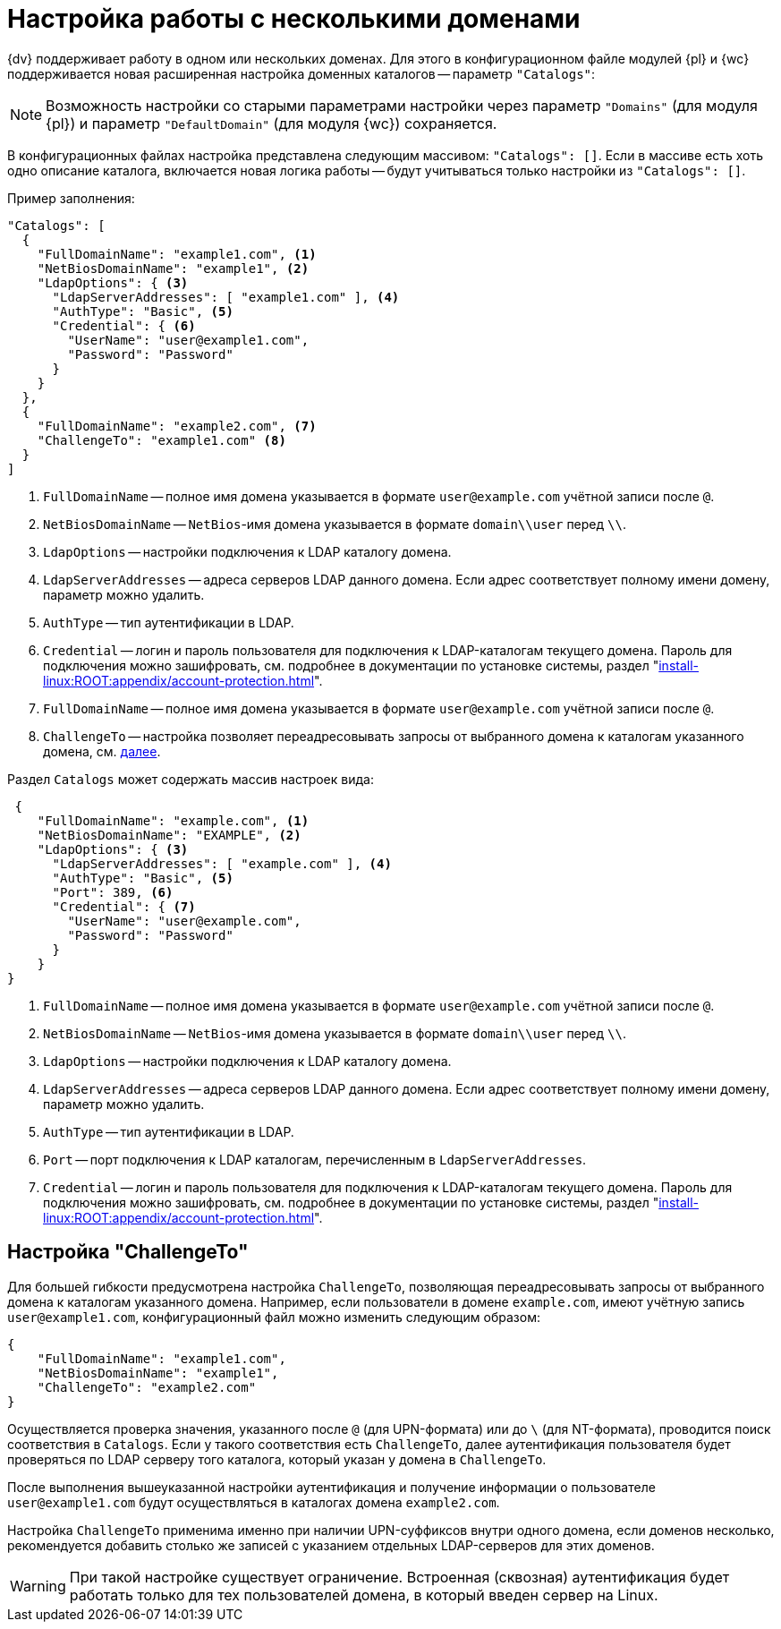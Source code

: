 = Настройка работы с несколькими доменами

{dv} поддерживает работу в одном или нескольких доменах. Для этого в конфигурационном файле модулей {pl} и {wc} поддерживается новая расширенная настройка доменных каталогов -- параметр `"Catalogs"`:

NOTE: Возможность настройки со старыми параметрами настройки через параметр `"Domains"` (для модуля {pl}) и параметр `"DefaultDomain"` (для модуля {wc}) сохраняется.

В конфигурационных файлах настройка представлена следующим массивом: `"Catalogs": []`. Если в массиве есть хоть одно описание каталога, включается новая логика работы -- будут учитываться только настройки из `"Catalogs": []`.

.Пример заполнения:
[source,json]
----
"Catalogs": [
  {
    "FullDomainName": "example1.com", <.>
    "NetBiosDomainName": "example1", <.>
    "LdapOptions": { <.>
      "LdapServerAddresses": [ "example1.com" ], <.>
      "AuthType": "Basic", <.>
      "Credential": { <.>
        "UserName": "user@example1.com",
        "Password": "Password"
      }
    }
  },
  {
    "FullDomainName": "example2.com", <.>
    "ChallengeTo": "example1.com" <.>
  }
]
----
<.> `FullDomainName` -- полное имя домена указывается в формате `user@example.com` учётной записи после `@`.
<.> `NetBiosDomainName` -- `NetBios`-имя домена указывается в формате `domain\\user` перед `\\`.
<.> `LdapOptions` -- настройки подключения к LDAP каталогу домена.
<.> `LdapServerAddresses` -- адреса серверов LDAP данного домена. Если адрес соответствует полному имени домену, параметр можно удалить.
<.> `AuthType` -- тип аутентификации в LDAP.
<.> `Credential` -- логин и пароль пользователя для подключения к LDAP-каталогам текущего домена. Пароль для подключения можно зашифровать, см. подробнее в документации по установке системы, раздел "xref:install-linux:ROOT:appendix/account-protection.adoc[]".
<.> `FullDomainName` -- полное имя домена указывается в формате `user@example.com` учётной записи после `@`.
<.> `ChallengeTo` -- настройка позволяет переадресовывать запросы от выбранного домена к каталогам указанного домена, см. <<challengeto,далее>>.

.Раздел `Catalogs` может содержать массив настроек вида:
[source,json]
----
 {
    "FullDomainName": "example.com", <.>
    "NetBiosDomainName": "EXAMPLE", <.>
    "LdapOptions": { <.>
      "LdapServerAddresses": [ "example.com" ], <.>
      "AuthType": "Basic", <.>
      "Port": 389, <.>
      "Credential": { <.>
        "UserName": "user@example.com",
        "Password": "Password"
      }
    }
}
----
<.> `FullDomainName` -- полное имя домена указывается в формате `user@example.com` учётной записи после `@`.
<.> `NetBiosDomainName` -- `NetBios`-имя домена указывается в формате `domain\\user` перед `\\`.
<.> `LdapOptions` -- настройки подключения к LDAP каталогу домена.
<.> `LdapServerAddresses` -- адреса серверов LDAP данного домена. Если адрес соответствует полному имени домену, параметр можно удалить.
<.> `AuthType` -- тип аутентификации в LDAP.
<.> `Port` -- порт подключения к LDAP каталогам, перечисленным в `LdapServerAddresses`.
<.> `Credential` -- логин и пароль пользователя для подключения к LDAP-каталогам текущего домена. Пароль для подключения можно зашифровать, см. подробнее в документации по установке системы, раздел "xref:install-linux:ROOT:appendix/account-protection.adoc[]".

[#challengeto]
== Настройка "ChallengeTo"

Для большей гибкости предусмотрена настройка `ChallengeTo`, позволяющая переадресовывать запросы от выбранного домена к каталогам указанного домена. Например, если пользователи в домене `example.com`, имеют учётную запись `user@example1.com`, конфигурационный файл можно изменить следующим образом:

[source,json]
----
{
    "FullDomainName": "example1.com",
    "NetBiosDomainName": "example1",
    "ChallengeTo": "example2.com"
}
----

Осуществляется проверка значения, указанного после `@` (для UPN-формата) или до `\` (для NT-формата), проводится поиск соответствия в `Catalogs`. Если у такого соответствия есть `ChallengeTo`, далее аутентификация пользователя будет проверяться по LDAP серверу того каталога, который указан у домена в `ChallengeTo`.

После выполнения вышеуказанной настройки аутентификация и получение информации о пользователе `user@example1.com` будут осуществляться в каталогах домена `example2.com`.

Настройка `ChallengeTo` применима именно при наличии UPN-суффиксов внутри одного домена, если доменов несколько, рекомендуется добавить столько же записей с указанием отдельных LDAP-серверов для этих доменов.

WARNING: При такой настройке существует ограничение. Встроенная (сквозная) аутентификация будет работать только для тех пользователей домена, в который введен сервер на Linux.
